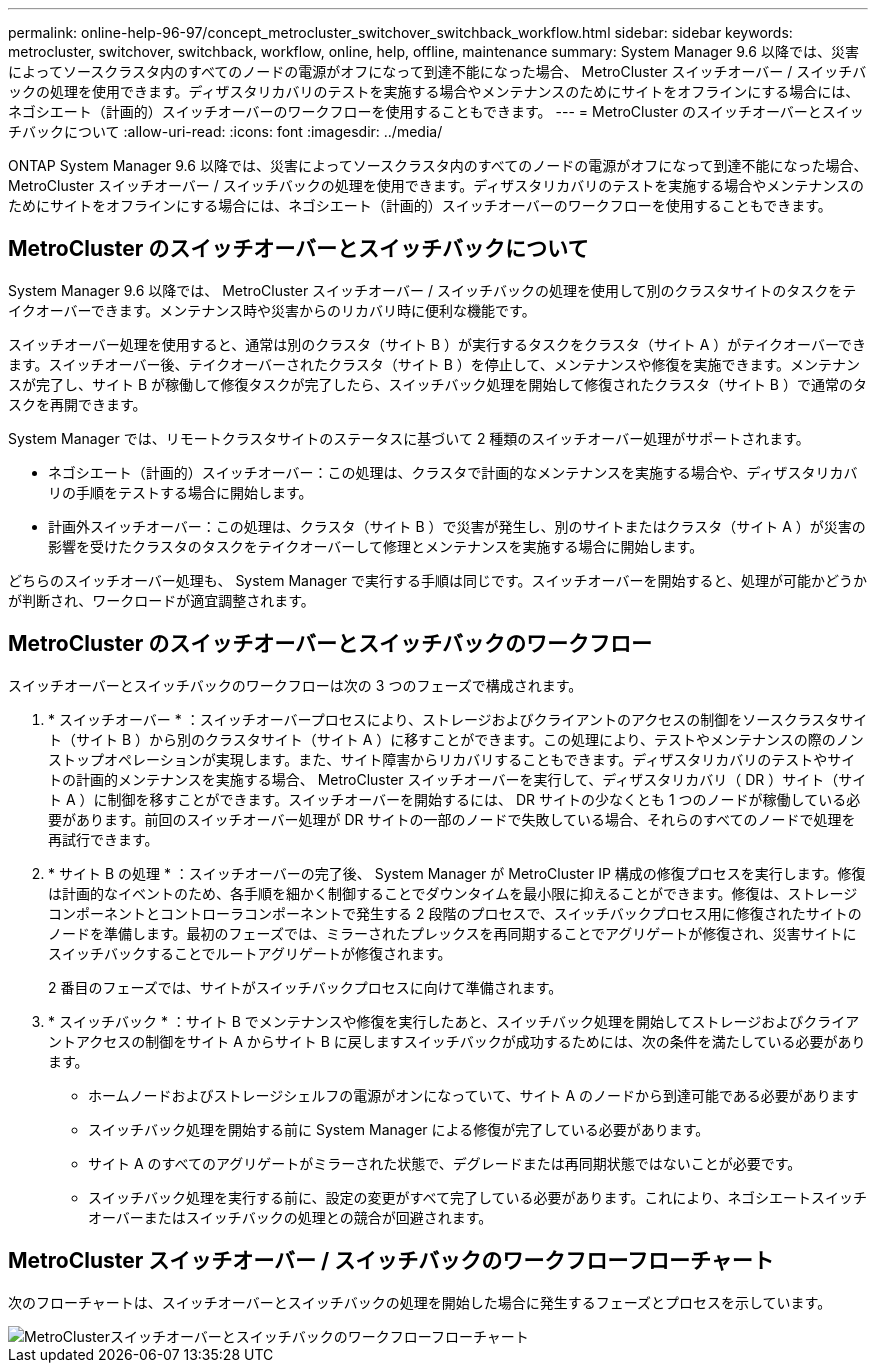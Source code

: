 ---
permalink: online-help-96-97/concept_metrocluster_switchover_switchback_workflow.html 
sidebar: sidebar 
keywords: metrocluster, switchover, switchback, workflow, online, help, offline, maintenance 
summary: System Manager 9.6 以降では、災害によってソースクラスタ内のすべてのノードの電源がオフになって到達不能になった場合、 MetroCluster スイッチオーバー / スイッチバックの処理を使用できます。ディザスタリカバリのテストを実施する場合やメンテナンスのためにサイトをオフラインにする場合には、ネゴシエート（計画的）スイッチオーバーのワークフローを使用することもできます。 
---
= MetroCluster のスイッチオーバーとスイッチバックについて
:allow-uri-read: 
:icons: font
:imagesdir: ../media/


[role="lead"]
ONTAP System Manager 9.6 以降では、災害によってソースクラスタ内のすべてのノードの電源がオフになって到達不能になった場合、 MetroCluster スイッチオーバー / スイッチバックの処理を使用できます。ディザスタリカバリのテストを実施する場合やメンテナンスのためにサイトをオフラインにする場合には、ネゴシエート（計画的）スイッチオーバーのワークフローを使用することもできます。



== MetroCluster のスイッチオーバーとスイッチバックについて

System Manager 9.6 以降では、 MetroCluster スイッチオーバー / スイッチバックの処理を使用して別のクラスタサイトのタスクをテイクオーバーできます。メンテナンス時や災害からのリカバリ時に便利な機能です。

スイッチオーバー処理を使用すると、通常は別のクラスタ（サイト B ）が実行するタスクをクラスタ（サイト A ）がテイクオーバーできます。スイッチオーバー後、テイクオーバーされたクラスタ（サイト B ）を停止して、メンテナンスや修復を実施できます。メンテナンスが完了し、サイト B が稼働して修復タスクが完了したら、スイッチバック処理を開始して修復されたクラスタ（サイト B ）で通常のタスクを再開できます。

System Manager では、リモートクラスタサイトのステータスに基づいて 2 種類のスイッチオーバー処理がサポートされます。

* ネゴシエート（計画的）スイッチオーバー：この処理は、クラスタで計画的なメンテナンスを実施する場合や、ディザスタリカバリの手順をテストする場合に開始します。
* 計画外スイッチオーバー：この処理は、クラスタ（サイト B ）で災害が発生し、別のサイトまたはクラスタ（サイト A ）が災害の影響を受けたクラスタのタスクをテイクオーバーして修理とメンテナンスを実施する場合に開始します。


どちらのスイッチオーバー処理も、 System Manager で実行する手順は同じです。スイッチオーバーを開始すると、処理が可能かどうかが判断され、ワークロードが適宜調整されます。



== MetroCluster のスイッチオーバーとスイッチバックのワークフロー

スイッチオーバーとスイッチバックのワークフローは次の 3 つのフェーズで構成されます。

. * スイッチオーバー * ：スイッチオーバープロセスにより、ストレージおよびクライアントのアクセスの制御をソースクラスタサイト（サイト B ）から別のクラスタサイト（サイト A ）に移すことができます。この処理により、テストやメンテナンスの際のノンストップオペレーションが実現します。また、サイト障害からリカバリすることもできます。ディザスタリカバリのテストやサイトの計画的メンテナンスを実施する場合、 MetroCluster スイッチオーバーを実行して、ディザスタリカバリ（ DR ）サイト（サイト A ）に制御を移すことができます。スイッチオーバーを開始するには、 DR サイトの少なくとも 1 つのノードが稼働している必要があります。前回のスイッチオーバー処理が DR サイトの一部のノードで失敗している場合、それらのすべてのノードで処理を再試行できます。
. * サイト B の処理 * ：スイッチオーバーの完了後、 System Manager が MetroCluster IP 構成の修復プロセスを実行します。修復は計画的なイベントのため、各手順を細かく制御することでダウンタイムを最小限に抑えることができます。修復は、ストレージコンポーネントとコントローラコンポーネントで発生する 2 段階のプロセスで、スイッチバックプロセス用に修復されたサイトのノードを準備します。最初のフェーズでは、ミラーされたプレックスを再同期することでアグリゲートが修復され、災害サイトにスイッチバックすることでルートアグリゲートが修復されます。
+
2 番目のフェーズでは、サイトがスイッチバックプロセスに向けて準備されます。

. * スイッチバック * ：サイト B でメンテナンスや修復を実行したあと、スイッチバック処理を開始してストレージおよびクライアントアクセスの制御をサイト A からサイト B に戻しますスイッチバックが成功するためには、次の条件を満たしている必要があります。
+
** ホームノードおよびストレージシェルフの電源がオンになっていて、サイト A のノードから到達可能である必要があります
** スイッチバック処理を開始する前に System Manager による修復が完了している必要があります。
** サイト A のすべてのアグリゲートがミラーされた状態で、デグレードまたは再同期状態ではないことが必要です。
** スイッチバック処理を実行する前に、設定の変更がすべて完了している必要があります。これにより、ネゴシエートスイッチオーバーまたはスイッチバックの処理との競合が回避されます。






== MetroCluster スイッチオーバー / スイッチバックのワークフローフローチャート

次のフローチャートは、スイッチオーバーとスイッチバックの処理を開始した場合に発生するフェーズとプロセスを示しています。

image::../media/switchover_switchback_workflow.jpg[MetroClusterスイッチオーバーとスイッチバックのワークフローフローチャート]
